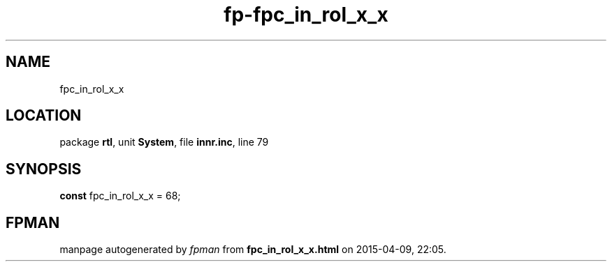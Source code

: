 .\" file autogenerated by fpman
.TH "fp-fpc_in_rol_x_x" 3 "2014-03-14" "fpman" "Free Pascal Programmer's Manual"
.SH NAME
fpc_in_rol_x_x
.SH LOCATION
package \fBrtl\fR, unit \fBSystem\fR, file \fBinnr.inc\fR, line 79
.SH SYNOPSIS
\fBconst\fR fpc_in_rol_x_x = 68;

.SH FPMAN
manpage autogenerated by \fIfpman\fR from \fBfpc_in_rol_x_x.html\fR on 2015-04-09, 22:05.

